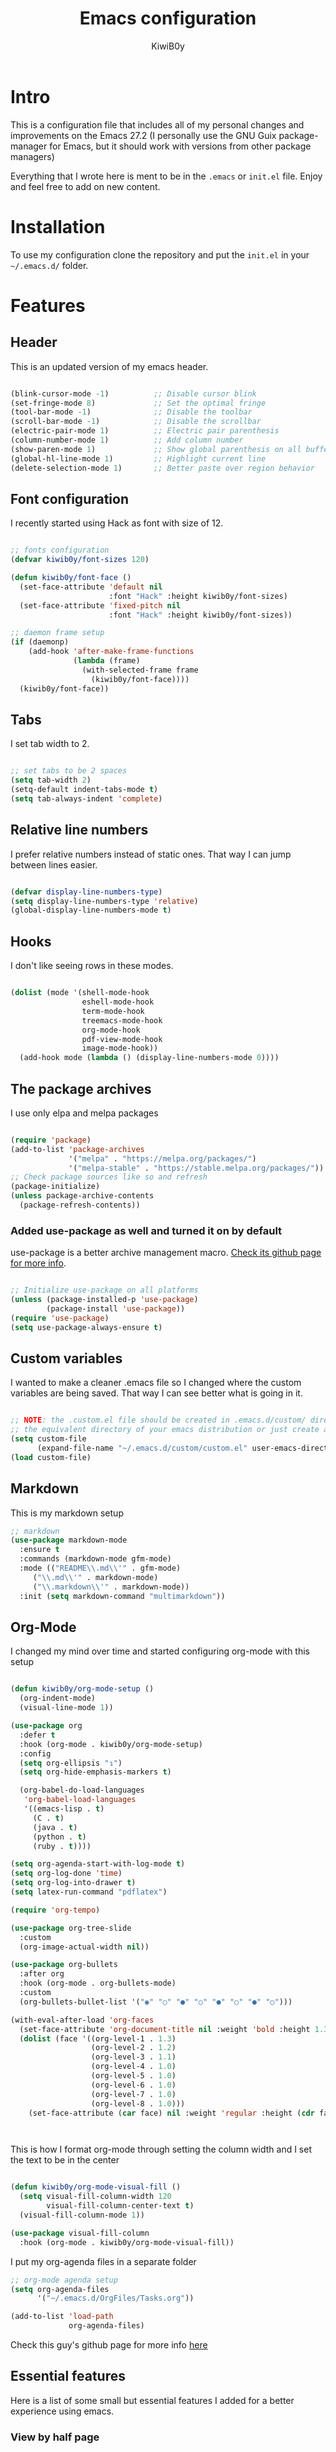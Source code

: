 #+title: Emacs configuration
#+author: KiwiB0y
#+options: num:nil date:nil toc:2

* Intro
This is a configuration file that includes all of my personal changes and improvements on the Emacs 27.2
(I personally use the GNU Guix package-manager for Emacs, but it should work with versions from other package managers)

Everything that I wrote here is ment to be in the =.emacs= or =init.el= file.
Enjoy and feel free to add on new content.

* Installation
To use my configuration clone the repository and put the =init.el= in your =~/.emacs.d/= folder.

* Features

** Header
This is an updated version of my emacs header.

#+begin_src emacs-lisp

  (blink-cursor-mode -1)          ;; Disable cursor blink
  (set-fringe-mode 8)             ;; Set the optimal fringe
  (tool-bar-mode -1)              ;; Disable the toolbar
  (scroll-bar-mode -1)            ;; Disable the scrollbar
  (electric-pair-mode 1)          ;; Electric pair parenthesis
  (column-number-mode 1)          ;; Add column number
  (show-paren-mode 1)             ;; Show global parenthesis on all buffers
  (global-hl-line-mode 1)         ;; Highlight current line
  (delete-selection-mode 1)       ;; Better paste over region behavior

#+end_src

** Font configuration
I recently started using Hack as font with size of 12.

#+begin_src emacs-lisp

  ;; fonts configuration
  (defvar kiwib0y/font-sizes 120)

  (defun kiwib0y/font-face ()
    (set-face-attribute 'default nil
                        :font "Hack" :height kiwib0y/font-sizes)
    (set-face-attribute 'fixed-pitch nil
                        :font "Hack" :height kiwib0y/font-sizes))

  ;; daemon frame setup
  (if (daemonp)
      (add-hook 'after-make-frame-functions
                (lambda (frame)
                  (with-selected-frame frame
                    (kiwib0y/font-face))))
    (kiwib0y/font-face))

#+end_src

** Tabs
I set tab width to 2.

#+BEGIN_SRC emacs-lisp

  ;; set tabs to be 2 spaces
  (setq tab-width 2)
  (setq-default indent-tabs-mode t)
  (setq tab-always-indent 'complete)

   #+END_SRC

** Relative line numbers
I prefer relative numbers instead of static ones.
That way I can jump between lines easier.


   #+BEGIN_SRC emacs-lisp

     (defvar display-line-numbers-type)
     (setq display-line-numbers-type 'relative)
     (global-display-line-numbers-mode t)

   #+END_SRC
   
** Hooks
    I don't like seeing rows in these modes.

   #+BEGIN_SRC emacs-lisp

     (dolist (mode '(shell-mode-hook
                     eshell-mode-hook
                     term-mode-hook
                     treemacs-mode-hook
                     org-mode-hook
                     pdf-view-mode-hook
                     image-mode-hook))
       (add-hook mode (lambda () (display-line-numbers-mode 0))))

   #+END_SRC

** The package archives
   I use only elpa and melpa packages

   #+BEGIN_SRC emacs-lisp

     (require 'package)
     (add-to-list 'package-archives
                  '("melpa" . "https://melpa.org/packages/")
                  '("melpa-stable" . "https://stable.melpa.org/packages/"))
     ;; Check package sources like so and refresh
     (package-initialize)
     (unless package-archive-contents
       (package-refresh-contents))

   #+END_SRC

*** Added use-package as well and turned it on by default
    use-package is a better archive management macro.
    [[https://github.com/jwiegley/use-package][Check its github page for more info]].
    

    #+BEGIN_SRC emacs-lisp

      ;; Initialize use-package on all platforms
      (unless (package-installed-p 'use-package)
              (package-install 'use-package))
      (require 'use-package)
      (setq use-package-always-ensure t)

    #+END_SRC

** Custom variables
   I wanted to make a cleaner .emacs file so I changed where the
   custom variables are being saved. That way I can see better
   what is going in it.


    #+BEGIN_SRC emacs-lisp

      ;; NOTE: the .custom.el file should be created in .emacs.d/custom/ directory or
      ;; the equivalent directory of your emacs distribution or just create a directory yourself
      (setq custom-file
            (expand-file-name "~/.emacs.d/custom/custom.el" user-emacs-directory))
      (load custom-file)

    #+END_SRC

** Markdown
   This is my markdown setup

   #+BEGIN_SRC emacs-lisp
     ;; markdown
     (use-package markdown-mode
       :ensure t
       :commands (markdown-mode gfm-mode)
       :mode (("README\\.md\\'" . gfm-mode)
	      ("\\.md\\'" . markdown-mode)
	      ("\\.markdown\\'" . markdown-mode))
       :init (setq markdown-command "multimarkdown"))
   #+END_SRC

** Org-Mode
I changed my mind over time and started configuring
org-mode with this setup

#+BEGIN_SRC emacs-lisp

  (defun kiwib0y/org-mode-setup ()
    (org-indent-mode)
    (visual-line-mode 1))

  (use-package org
    :defer t
    :hook (org-mode . kiwib0y/org-mode-setup)
    :config
    (setq org-ellipsis "↴")
    (setq org-hide-emphasis-markers t)

    (org-babel-do-load-languages
     'org-babel-load-languages
     '((emacs-lisp . t)
       (C . t)
       (java . t)
       (python . t)
       (ruby . t))))

  (setq org-agenda-start-with-log-mode t)
  (setq org-log-done 'time)
  (setq org-log-into-drawer t)
  (setq latex-run-command "pdflatex")

  (require 'org-tempo)

  (use-package org-tree-slide
    :custom
    (org-image-actual-width nil))

  (use-package org-bullets
    :after org
    :hook (org-mode . org-bullets-mode)
    :custom
    (org-bullets-bullet-list '("◉" "○" "●" "○" "●" "○" "●" "○")))

  (with-eval-after-load 'org-faces
    (set-face-attribute 'org-document-title nil :weight 'bold :height 1.32)
    (dolist (face '((org-level-1 . 1.3)
                    (org-level-2 . 1.2)
                    (org-level-3 . 1.1)
                    (org-level-4 . 1.0)
                    (org-level-5 . 1.0)
                    (org-level-6 . 1.0)
                    (org-level-7 . 1.0)
                    (org-level-8 . 1.0)))
      (set-face-attribute (car face) nil :weight 'regular :height (cdr face))))



#+end_src

This is how I format org-mode through setting the
column width and I set the text to be in the center

#+begin_src emacs-lisp

  (defun kiwib0y/org-mode-visual-fill ()
    (setq visual-fill-column-width 120
          visual-fill-column-center-text t)
    (visual-fill-column-mode 1))

  (use-package visual-fill-column
    :hook (org-mode . kiwib0y/org-mode-visual-fill))

#+end_src

I put my org-agenda files in a separate folder

#+begin_src emacs-lisp
  ;; org-mode agenda setup
  (setq org-agenda-files
        '("~/.emacs.d/OrgFiles/Tasks.org"))

  (add-to-list 'load-path
               org-agenda-files)

#+END_SRC
   
Check this guy's github page for more info [[https://github.com/sabof/org-bullets][here]]

** Essential features
   Here is a list of some small but essential features I added for a better experience 
   using emacs.
*** View by half page
    
    #+BEGIN_SRC emacs-lisp

      (use-package view
        :bind
        ("C-v" . View-scroll-half-page-forward)
        ("M-v" . View-scroll-half-page-backward))

    #+END_SRC

*** Doom emacs mode line

    #+BEGIN_SRC emacs-lisp

      (use-package doom-modeline
        :ensure t
        :init   (doom-modeline-mode 1)
        :custom ((doom-modeline-mode-height 12)))

    #+END_SRC

    In order to work properly just run the following command
    or refer to the original repos here [[https://github.com/seagle0128/doom-modeline][doom-modeline's page]] / [[https://github.com/domtronn/all-the-icons.el#installation][all-the-icons installation]].

    #+BEGIN_SRC 
    M-x all-the-icons-install-fonts
    #+END_SRC

*** Ivy completion and ivy-rich
    This installs counsel and swiper as well.
    For futher info check [[https://github.com/abo-abo/swiper][Swiper's github page.]]

    #+BEGIN_SRC emacs-lisp

      (use-package ivy
              :diminish
              :bind
                   ("M-x" . 'counsel-M-x)
                   ("C-s" . 'swiper)
                   ("C-x C-f" . 'counsel-find-file)
              :config
              (ivy-mode 1))

      (use-package ivy-rich
        :init
        (ivy-rich-mode 1))

    #+END_SRC

*** Which key 
    Explain what every key binding does in a simple way

    #+BEGIN_SRC emacs-lisp 
 
      (use-package which-key
        :init (which-key-mode)
        :diminish which-key-mode
        :config
        (setq which-key-idle-delay 0.6)) ;; This is what I've chosen as a delay

    #+END_SRC

** Theme
   I use the dracula theme and here's how that looks in my .emacs file.
   You can get the dracula theme from [[https://draculatheme.com/emacs/][dracula theme for emacs]].
   #+BEGIN_SRC emacs-lisp

     (add-to-list 'custom-theme-load-path "~/.emacs.d/themes")
     (load-theme 'dracula t)
     (setq dracula-use-24-bit-colors-on-256-colors-terms t)
     (unless (display-graphic-p)
       (set-face-background 'default "black" nil))

   #+END_SRC

   I am also developing my own theme called the Antim theme. It's
   what I currently am mostly working on
   #+BEGIN_SRC emacs-lisp
     (add-to-list 'custom-theme-load-path "~/.emacs.d/themes")
     (load-theme 'antim t)
   #+END_SRC

** LSP-Mode
An important feature for completion and code refactoring

*** TypeScript
    I added a typescript lsp-server which gives me constant help when I am coding in =.ts=

    #+BEGIN_SRC emacs-lisp

      (use-package lsp-mode
        :commands (lsp lsp-deferred)
        :init
        (setq lsp-keymap-prefix "C-c l")
        :config
        (lsp-enable-which-key-integration t))

      (use-package typescript-mode
        :mode "\\.ts\\'"
        :hook (typescript-mode . lsp-deferred)
        :config
        (setq typescript-indent-level 2))

    #+END_SRC

** Dired
   A better interface and keybindings for dired
   #+BEGIN_SRC emacs-lisp
     (use-package dired
       :ensure nil
       :commands (dired dired-jump)
       :bind (("C-x C-j" . dired-jump))
       :custom ((dired-listing-switches "-agho --group-directories-first"))
       :config
       (define-key dired-mode-map (kbd "f") 'dired-single-buffer)
       (define-key dired-mode-map (kbd "b") 'dired-single-up-directory))

     (use-package dired-single)

     (use-package all-the-icons-dired
       :hook (dired-mode . all-the-icons-dired-mode))
   #+END_SRC
** CIDER
   This is the Clojure Interactive Development Environment
   and more information can be found here [[https://github.com/clojure-emacs/cider][cider on github]] and here [[https://cider.mx/][cider's website]]

   #+BEGIN_SRC emacs-lisp
     ;; clojure config
     (use-package cider
       :ensure t)
   #+END_SRC

** PDF-view
   Added a pdf-tools section to read PDFs in emacs.
   For additional information check [[https://github.com/politza/pdf-tools][pdf-tools' page]]
   
   #+BEGIN_SRC emacs-lisp
     (use-package pdf-tools
       :pin manual
       :config
       (pdf-tools-install)
       (setq-default pdf-view-display-size 'fit-width)
       (define-key pdf-view-mode-map (kbd "C-s") 'isearch-forward)
       :custom
       (pdf-annot-activate-created-annotations t "automatically annotate highlights"))
   #+END_SRC
** Emojify emacs
   Added this package to see emojis
   in Emacs

   #+BEGIN_SRC emacs-lisp

     (use-package emojify
       :hook (after-init . global-emojify-mode))

   #+END_SRC
** Projectile
   Projectile is a project interaction library for Emacs.
   Its goal is to provide a nice set of features operating on a project level
   without introducing external dependencies (when feasible).

   More information can be found [[https://github.com/bbatsov/projectile][here]]

   #+BEGIN_SRC emacs-lisp
     (use-package projectile
       :diminish projectile-mode
       :config (projectile-mode)
       :custom ((projectile-completion-system 'ivy))
       :bind-keymap
       ("C-c p" . projectile-command-map)
       :init
       (when (file-directory-p "~/Github") ;; use a project directory
         (setq projectile-project-search-path '("~/Github")))
       (setq projectile-switch-project-action #'projectile-dired))
   #+END_SRC
